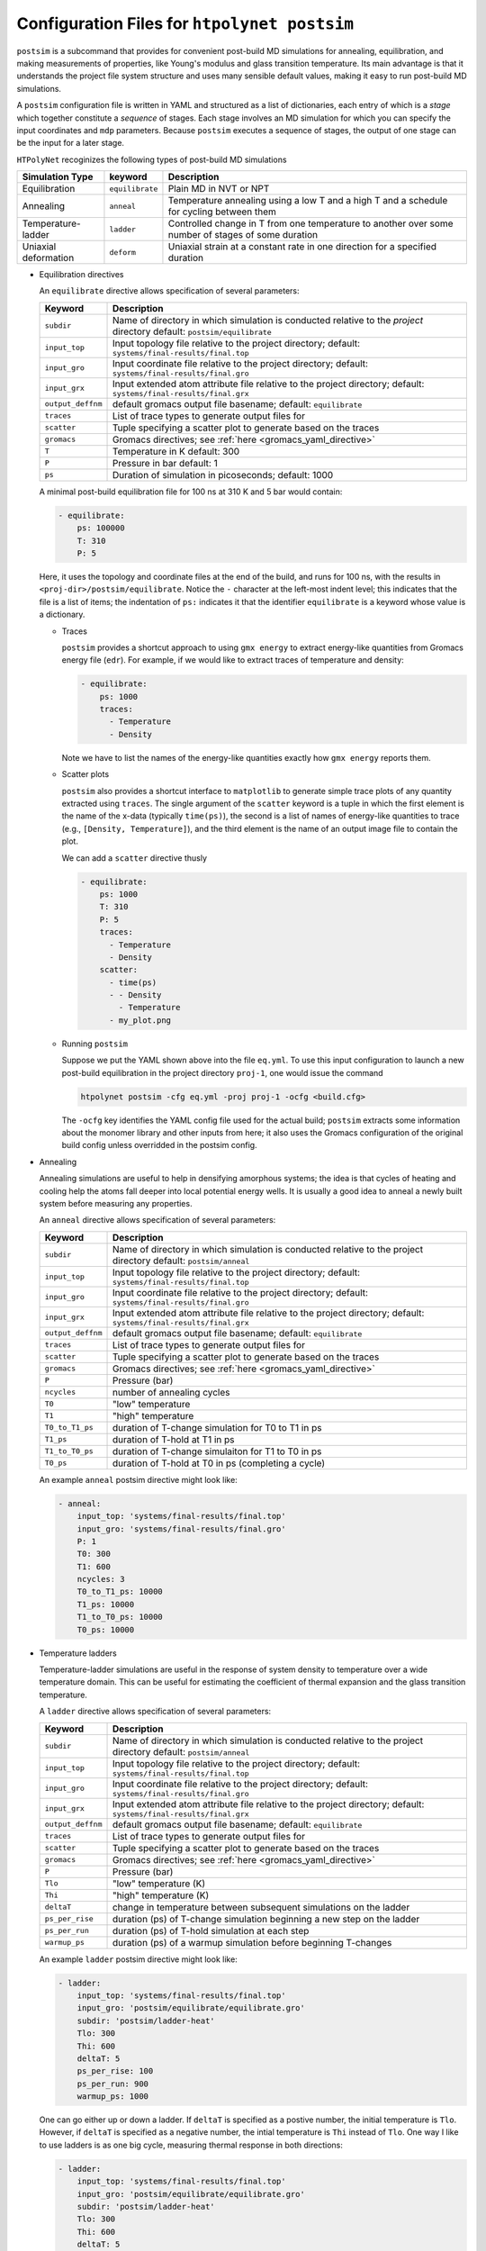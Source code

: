 .. _configuration_postsim:

Configuration Files for ``htpolynet postsim``
^^^^^^^^^^^^^^^^^^^^^^^^^^^^^^^^^^^^^^^^^^^^^

``postsim`` is a subcommand that provides for convenient post-build MD simulations for annealing, equilibration, and making measurements of properties, like Young's modulus and glass transition temperature.  Its main advantage is that it understands the project file system structure and uses many sensible default values, making it easy to run post-build MD simulations.

A ``postsim`` configuration file is written in YAML and structured as a list of dictionaries, each entry of which is a *stage* which together constitute a *sequence* of stages.  Each stage involves an MD simulation for which you can specify the input coordinates and ``mdp`` parameters.  Because ``postsim`` executes a sequence of stages, the output of one stage can be the input for a later stage.

``HTPolyNet`` recoginizes the following types of post-build MD simulations

==============================  ===============  =================
Simulation Type                 keyword          Description
==============================  ===============  =================
Equilibration                   ``equilibrate``  Plain MD in NVT or NPT
Annealing                       ``anneal``       Temperature annealing using a low T and a high T and a schedule for cycling between them
Temperature-ladder              ``ladder``       Controlled change in T from one temperature to another over some number of stages of some duration
Uniaxial deformation            ``deform``       Uniaxial strain at a constant rate in one direction for a specified duration
==============================  ===============  =================

* Equilibration directives

  An ``equilibrate`` directive allows specification of several parameters:

  ================== ===========
  Keyword            Description
  ================== ===========
  ``subdir``         Name of directory in which simulation is conducted
                     relative to the *project* directory
                     default: ``postsim/equilibrate``
  ``input_top``      Input topology file relative to the project directory;
                     default: ``systems/final-results/final.top``
  ``input_gro``      Input coordinate file relative to the project directory;
                     default: ``systems/final-results/final.gro``
  ``input_grx``      Input extended atom attribute file relative to the
                     project directory; default: ``systems/final-results/final.grx``
  ``output_deffnm``  default gromacs output file basename;
                     default: ``equilibrate``
  ``traces``         List of trace types to generate output files for
  ``scatter``        Tuple specifying a scatter plot to generate based on the traces
  ``gromacs``        Gromacs directives; see :ref:`here <gromacs_yaml_directive>`         
  ``T``              Temperature in K
                     default: 300
  ``P``              Pressure in bar
                     default: 1
  ``ps``             Duration of simulation in picoseconds;
                     default: 1000
  ================== ===========

  A minimal post-build equilibration file for 100 ns at 310 K and 5 bar would contain:

  .. code-block:: YAML

    - equilibrate:
        ps: 100000
        T: 310
        P: 5

  Here, it uses the topology and coordinate files at the end of the build, and runs for 100 ns, with the results in ``<proj-dir>/postsim/equilibrate``.  Notice the ``-`` character at the left-most indent level; this indicates that the file is a list of items; the indentation of ``ps:`` indicates it that the identifier ``equilibrate`` is a keyword whose value is a dictionary.

  * Traces 
      
    ``postsim`` provides a shortcut approach to using ``gmx energy`` to extract energy-like quantities from Gromacs energy file (``edr``).  For example, if we would like to extract traces of temperature and density:

    .. code-block:: YAML

      - equilibrate:
          ps: 1000
          traces: 
            - Temperature
            - Density

    Note we have to list the names of the energy-like quantities exactly how ``gmx energy`` reports them.

  * Scatter plots 
    
    ``postsim`` also provides a shortcut interface to ``matplotlib`` to generate simple trace plots of any quantity extracted using ``traces``.  The single argument of the ``scatter`` keyword is a tuple in which the first element is the name of the x-data (typically ``time(ps)``), the second is a list of names of energy-like quantities to trace (e.g., ``[Density, Temperature]``), and the third element is the name of an output image file to contain the plot.

    We can add a ``scatter`` directive thusly

    .. code-block:: YAML

      - equilibrate:
          ps: 1000
          T: 310
          P: 5
          traces:
            - Temperature
            - Density
          scatter:
            - time(ps)
            - - Density 
              - Temperature
            - my_plot.png

  * Running ``postsim``

    Suppose we put the YAML shown above into the file ``eq.yml``.  To use this input configuration to launch a new post-build equilibration in the project directory ``proj-1``, one would issue the command

    .. code-block:: bash

      htpolynet postsim -cfg eq.yml -proj proj-1 -ocfg <build.cfg>

    The ``-ocfg`` key identifies the YAML config file used for the actual build; ``postsim`` extracts some information about the monomer library and other inputs from here; it also uses the Gromacs configuration of the original build config unless overridded in the postsim config.

* Annealing

  Annealing simulations are useful to help in densifying amorphous systems; the idea is that cycles of heating and cooling help the atoms fall deeper into local potential energy wells.  It is usually a good idea to anneal a newly built system before measuring any properties.

  An ``anneal`` directive allows specification of several parameters:

  ================== ===========
  Keyword            Description
  ================== ===========
  ``subdir``         Name of directory in which simulation is conducted
                     relative to the project directory
                     default: ``postsim/anneal``
  ``input_top``      Input topology file relative to the project directory;
                     default: ``systems/final-results/final.top``
  ``input_gro``      Input coordinate file relative to the project directory;
                     default: ``systems/final-results/final.gro``
  ``input_grx``      Input extended atom attribute file relative to the
                     project directory; default: ``systems/final-results/final.grx``
  ``output_deffnm``  default gromacs output file basename;
                     default: ``equilibrate``
  ``traces``         List of trace types to generate output files for
  ``scatter``        Tuple specifying a scatter plot to generate based on the traces
  ``gromacs``        Gromacs directives; see :ref:`here <gromacs_yaml_directive>`
  ``P``              Pressure (bar)
  ``ncycles``        number of annealing cycles
  ``T0``             "low" temperature
  ``T1``             "high" temperature
  ``T0_to_T1_ps``    duration of T-change simulation for T0 to T1 in ps
  ``T1_ps``          duration of T-hold at T1 in ps
  ``T1_to_T0_ps``    duration of T-change simulaiton for T1 to T0 in ps
  ``T0_ps``          duration of T-hold at T0 in ps (completing a cycle)
  ================== ===========

  An example ``anneal`` postsim directive might look like:

  .. code-block:: YAML

    - anneal:
        input_top: 'systems/final-results/final.top'
        input_gro: 'systems/final-results/final.gro'
        P: 1
        T0: 300
        T1: 600
        ncycles: 3
        T0_to_T1_ps: 10000
        T1_ps: 10000
        T1_to_T0_ps: 10000
        T0_ps: 10000


* Temperature ladders

  Temperature-ladder simulations are useful in the response of system density to temperature over a wide temperature domain.  This can be useful for estimating the coefficient of thermal expansion and the glass transition temperature.  

  A ``ladder`` directive allows specification of several parameters:

  ================== ===========
  Keyword            Description
  ================== ===========
  ``subdir``         Name of directory in which simulation is conducted
                     relative to the project directory
                     default: ``postsim/anneal``
  ``input_top``      Input topology file relative to the project directory;
                     default: ``systems/final-results/final.top``
  ``input_gro``      Input coordinate file relative to the project directory;
                     default: ``systems/final-results/final.gro``
  ``input_grx``      Input extended atom attribute file relative to the
                     project directory; default: ``systems/final-results/final.grx``
  ``output_deffnm``  default gromacs output file basename;
                     default: ``equilibrate``
  ``traces``         List of trace types to generate output files for
  ``scatter``        Tuple specifying a scatter plot to generate based on the traces
  ``gromacs``        Gromacs directives; see :ref:`here <gromacs_yaml_directive>`
  ``P``              Pressure (bar)
  ``Tlo``            "low" temperature (K)
  ``Thi``            "high" temperature (K)
  ``deltaT``         change in temperature between subsequent simulations on the ladder
  ``ps_per_rise``    duration (ps) of T-change simulation beginning a new step on the ladder
  ``ps_per_run``     duration (ps) of T-hold simulation at each step
  ``warmup_ps``      duration (ps) of a warmup simulation before beginning T-changes
  ================== ===========

  An example ``ladder`` postsim directive might look like:

  .. code-block:: YAML

    - ladder:
        input_top: 'systems/final-results/final.top'
        input_gro: 'postsim/equilibrate/equilibrate.gro'
        subdir: 'postsim/ladder-heat'
        Tlo: 300
        Thi: 600
        deltaT: 5
        ps_per_rise: 100
        ps_per_run: 900
        warmup_ps: 1000 

  One can go either up or down a ladder.  If ``deltaT`` is specified as a postive number, the initial temperature is ``Tlo``.  However, if ``deltaT`` is specified as a negative number, the intial temperature is ``Thi`` instead of ``Tlo``.  One way I like to use ladders is as one big cycle, measuring thermal response in both directions:

  .. code-block:: YAML

    - ladder:
        input_top: 'systems/final-results/final.top'
        input_gro: 'postsim/equilibrate/equilibrate.gro'
        subdir: 'postsim/ladder-heat'
        Tlo: 300
        Thi: 600
        deltaT: 5
        ps_per_rise: 100
        ps_per_run: 900
        warmup_ps: 1000 
    - ladder:
        input_top: 'systems/final-results/final.top'
        input_gro: 'postsim/ladder-heat/ladder.gro'
        subdir: 'postsim/ladder-cool'
        Tlo: 300
        Thi: 600
        deltaT: -5
        ps_per_rise: 100
        ps_per_run: 900
        warmup_ps: 1000 

  A measure of how well equilibrated your system is and how carefully you conducted the ladder simulations is agreement between the thermal responses in the T-up and T-down ladders.

  By default, a ``ladder`` generates a trace of both temperature and density from the associated ``edr`` files.  The ``plots`` subcommand can be used to read these files for a set of equivalent project directories and compute a glass transition temperature.

* Uniaxial deformation

  Constant strain-rate uniaxial deformation MD simulations can be performed using ``postsim`` as well.  Such simulations are used to generate stress-strain curves from which moduli are extracted.  

  A ``deform`` directive allows specification of several parameters:

  ================== ===========
  Keyword            Description
  ================== ===========
  ``subdir``         Name of directory in which simulation is conducted
                     relative to the project directory
                     default: ``postsim/anneal``
  ``input_top``      Input topology file relative to the project directory;
                     default: ``systems/final-results/final.top``
  ``input_gro``      Input coordinate file relative to the project directory;
                     default: ``systems/final-results/final.gro``
  ``input_grx``      Input extended atom attribute file relative to the
                     project directory; default: ``systems/final-results/final.grx``
  ``output_deffnm``  default gromacs output file basename;
                     default: ``equilibrate``
  ``traces``         List of trace types to generate output files for
  ``scatter``        Tuple specifying a scatter plot to generate based on the traces
  ``gromacs``        Gromacs directives; see :ref:`here <gromacs_yaml_directive>`
  ``direction``      Direction along with strain is applied; x, y, or z
  ``edot``           Dimensionless strain rate in ps\ :sup:`-1`\; 0.0001 = 10\ :sup:`8`\  s\ :sup:`-1`\
  ``ps``             Duration of the simulation in ps; product of ``ps`` and ``edot`` gives the strain at the end of the simulation.
  ================== ===========

  An example ``deform`` postsim directive might look like:

  .. code-block:: YAML

    - deform:
        input_top: 'systems/final-results/final.top'
        input_gro: 'postsim/equilibrate/equilibrate.gro'
        subdir: 'postsim/deform-x'
        direction: x
        edot: 0.0001
        ps: 1000  # final strain 10%

  For isotropic (bulk) systems, the x, y, and z directions are equivalent, and one should measure material response along all three directions.  One can use a single input configuration file to stipulate all three such simulations, each starting from a common initial condition:

  .. code-block:: YAML

    - deform:
        input_top: 'systems/final-results/final.top'
        input_gro: 'postsim/equilibrate/equilibrate.gro'
        subdir: 'postsim/deform-x'
        direction: x
        edot: 0.0001
        ps: 1000  # final strain 10%
    - deform:
        input_top: 'systems/final-results/final.top'
        input_gro: 'postsim/equilibrate/equilibrate.gro'
        subdir: 'postsim/deform-y'
        direction: y
        edot: 0.0001
        ps: 1000  # final strain 10%
    - deform:
        input_top: 'systems/final-results/final.top'
        input_gro: 'postsim/equilibrate/equilibrate.gro'
        subdir: 'postsim/deform-z'
        direction: z
        edot: 0.0001
        ps: 1000  # final strain 10%

  By default, a ``deform`` block generates a traces of normal stress tensor components along the pulling direction and box size along that direction.  This allows the ``plots`` subcommand to estimate Young's modulus.
